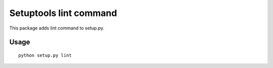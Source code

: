 Setuptools lint command
=======================

This package adds lint command to setup.py.



Usage
-----

::

  python setup.py lint
